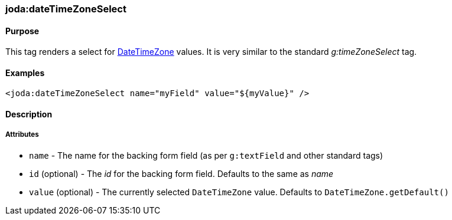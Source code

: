 [[dateTimeZoneSelect]]
=== joda:dateTimeZoneSelect

==== Purpose

This tag renders a select for http://joda-time.sourceforge.net/api-release/org/joda/time/DateTimeZone.html[DateTimeZone] values. It is very similar to the standard _g:timeZoneSelect_ tag.

==== Examples

[source,groovy]
----
<joda:dateTimeZoneSelect name="myField" value="${myValue}" />
----

==== Description

===== Attributes

* `name` - The name for the backing form field (as per `g:textField` and other standard tags)
* `id` (optional) - The _id_ for the backing form field. Defaults to the same as _name_
* `value` (optional) - The currently selected `DateTimeZone` value. Defaults to `DateTimeZone.getDefault()`
